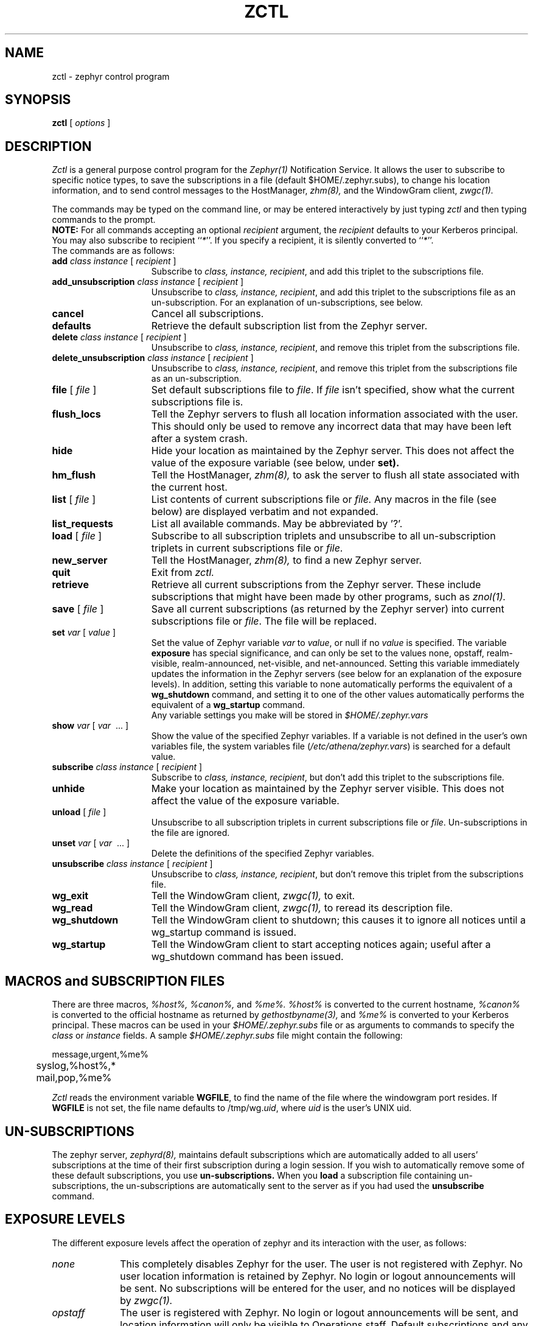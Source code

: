 .\"	$Id: zctl.1,v 1.12 1999-01-22 23:18:29 ghudson Exp $
.\"
.\" Copyright 1987,1988 by the Massachusetts Institute of Technology
.\" All rights reserved.  The file /usr/include/zephyr/mit-copyright.h
.\" specifies the terms and conditions for redistribution.
.\"
.\"
.TH ZCTL 1 "July 1, 1988" "MIT Project Athena"
.ds ]W MIT Project Athena
.SH NAME
zctl \- zephyr control program
.SH SYNOPSIS
.B zctl
[
.I options
]
.SH DESCRIPTION
.I Zctl
is a general purpose control program for the
.I Zephyr(1)
Notification Service.  It allows the user to subscribe to specific
notice types, to save the subscriptions in a file (default
$HOME/.zephyr.subs), to change his location information, and to send
control messages to the HostManager,
.I zhm(8),
and the WindowGram client,
.I zwgc(1).
.PP
The commands may be typed on the command line, or may be entered
interactively by just typing
.I zctl
and then typing commands to the prompt.
.br
.B NOTE:
For all commands accepting an optional \fIrecipient\fR argument, the
\fIrecipient\fR defaults to your Kerberos principal.  You may also
subscribe to recipient ``\fI*\fR''.  If you specify a recipient, it is
silently converted to ``\fI*\fR''.
.br
The commands are as follows:
.TP 15
.B add \fIclass instance\fR [ \fIrecipient\fR ]
Subscribe to \fIclass, instance, recipient\fR, and add this triplet to
the subscriptions file.
.TP
.B add_unsubscription \fIclass instance\fR [ \fIrecipient\fR ]
Unsubscribe to \fIclass, instance, recipient\fR, and add this triplet
to the subscriptions file as an un-subscription.
For an explanation of un-subscriptions, see below.
.TP
.B cancel
Cancel all subscriptions.
.TP
.B defaults
Retrieve the default subscription list from the Zephyr server.
.TP
.B delete \fIclass instance\fR [ \fIrecipient\fR ]
Unsubscribe to \fIclass, instance, recipient\fR, and remove this triplet
from the subscriptions file.
.TP
.B delete_unsubscription \fIclass instance\fR [ \fIrecipient\fR ]
Unsubscribe to \fIclass, instance, recipient\fR, and remove this triplet
from the subscriptions file as an un-subscription.
.TP
.B file \fR[ \fIfile\fR ]
Set default subscriptions file to \fIfile\fR.  If \fIfile\fR isn't specified,
show what the current subscriptions file is.
.TP
.B flush_locs
Tell the Zephyr servers to flush all location information associated with
the user.  This should only be used to remove any incorrect data that may have
been left after a system crash.
.TP
.B hide
Hide your location as maintained by the Zephyr server.  This does not
affect the value of the exposure variable (see below, under
.B set).
.TP
.B hm_flush
Tell the HostManager,
.I zhm(8),
to ask the server to flush all state associated with the current host.
.TP
.B list \fR[ \fIfile\fR ]
List contents of current subscriptions file or
.I file.
Any macros in the file (see below) are displayed verbatim and not expanded.
.TP
.B list_requests
List all available commands.  May be abbreviated by '?'.
.TP
.B load \fR[ \fIfile\fR ]
Subscribe to all subscription triplets and unsubscribe to all
un-subscription triplets in current subscriptions file or \fIfile\fR.
.TP
.B new_server
Tell the HostManager,
.I zhm(8),
to find a new Zephyr server.
.TP
.B quit
Exit from \fIzctl.
.TP
.B retrieve
Retrieve all current subscriptions from the Zephyr server.  These include
subscriptions that might have been made by other programs, such as
.I znol(1).
.TP
.B save \fR[ \fIfile\fR ]
Save all current subscriptions (as returned by the Zephyr server)
into current subscriptions file or \fIfile\fR.  The 
file will be replaced.
.TP
.B set \fIvar\fR [ \fIvalue\fR ]
Set the value of Zephyr variable \fIvar\fR to \fIvalue\fR, or null if
no \fIvalue\fR is specified.  The variable \fBexposure\fR has special
significance, and can only be set to the values none, opstaff, realm-visible,
realm-announced, net-visible, and net-announced.  Setting this variable
immediately updates the information in the Zephyr servers (see below for
an explanation of the exposure levels).  In addition,
setting this variable to none automatically performs the equivalent of a 
.B wg_shutdown
command, and setting it to one of the other values automatically
performs the equivalent of a 
.B wg_startup
command.
.br
Any variable settings you make will be stored in \fI$HOME/.zephyr.vars\fR
.TP
.B show \fIvar\fR [ \fIvar\fR \ ... ]
Show the value of the specified Zephyr variables.  If a variable is not
defined in the user's own variables file, the system variables file
(\fI/etc/athena/zephyr.vars\fR) is searched for a default value.
.TP
.B subscribe \fIclass instance\fR [ \fIrecipient\fR ]
Subscribe to \fIclass, instance, recipient\fR, but don't add this triplet to
the subscriptions file.
.TP
.B unhide
Make your location as maintained by the Zephyr server visible.  This does not
affect the value of the exposure variable.
.TP
.B unload \fR[ \fIfile\fR ]
Unsubscribe to all subscription triplets in current subscriptions file
or \fIfile\fR.  Un-subscriptions in the file are ignored.
.TP
.B unset \fIvar\fR [ \fIvar\fR \ ... ]
Delete the definitions of the specified Zephyr variables.
.TP
.B unsubscribe \fIclass instance\fR [ \fIrecipient\fR ]
Unsubscribe to \fIclass, instance, recipient\fR, but don't remove this triplet
from the subscriptions file.
.TP
.B wg_exit
Tell the WindowGram client,
.I zwgc(1),
to exit.
.TP
.B wg_read
Tell the WindowGram client,
.I zwgc(1),
to reread its description file.
.TP
.B wg_shutdown
Tell the WindowGram client to shutdown; this causes it to ignore all
notices until a wg_startup command is issued.
.TP
.B wg_startup
Tell the WindowGram client to start accepting notices again; useful
after a wg_shutdown command has been issued.
.SH MACROS and SUBSCRIPTION FILES
There are three macros,
.I %host%, %canon%, \fRand\fI %me%.  %host%
is converted to the current hostname, \fI%canon%\fR is converted to the
official hostname as returned by 
.I gethostbyname(3),
and \fI%me%\fR is converted to your Kerberos principal.  These macros can be
used in your \fI$HOME/.zephyr.subs\fR file or as arguments to commands
to specify the
.I class
or 
.I instance
fields.  A sample \fI$HOME/.zephyr.subs\fR file might contain the following:
.PP
.nf
	message,urgent,%me%
	syslog,%host%,*
	mail,pop,%me%
.fi
.PP
.I Zctl
reads the environment variable \fBWGFILE\fR, to find the name of the
file where the windowgram port resides.  If \fBWGFILE\fR is not set,
the file name defaults to /tmp/wg.\fIuid\fR, where \fIuid\fR is the
user's UNIX uid.
.SH UN-SUBSCRIPTIONS
The zephyr server,
.I zephyrd(8),
maintains default subscriptions which are automatically added to all
users' subscriptions at the time of their first subscription during a
login session.  If you wish to automatically remove some of these
default subscriptions, you use 
.B un-subscriptions.
When you 
.B load
a subscription file containing
un-subscriptions, the un-subscriptions are automatically sent to the
server as if you had used the
.B unsubscribe
command.
.SH EXPOSURE LEVELS
The different exposure levels affect the operation of zephyr and its
interaction with the user, as follows:
.TP 10
.I none
This completely disables Zephyr for the user. The user is not
registered with Zephyr.  No user location information is
retained by Zephyr.  No login or logout announcements will be
sent.  No subscriptions will be entered for the user, and no notices
will be displayed by 
.I zwgc(1).
.TP
.I opstaff
The user is registered with Zephyr.  No login or logout
announcements will be sent, and location information will only be
visible to Operations staff.  Default subscriptions and any additional
personal subscriptions will be entered for the user.
.TP
.I realm-visible
The user is registered with Zephyr.  User location information is retained by
Zephyr and made available only to users within the user's
Kerberos realm.  No login or logout announcements will be sent.  This
is the system default.  Default subscriptions and any additional
personal subscriptions will be entered for the user.
.TP
.I realm-announced
The user is registered with Zephyr.  User location information is retained by
Zephyr and made available only to users authenticated within the user's
Kerberos realm.  Login and logout announcements will be sent, but only to
users within the user's Kerberos realm who have explicitly requested
such via subscriptions.  Default subscriptions and any additional
personal subscriptions will be entered for the user.
.TP
.I net-visible
The user is registered with Zephyr.  User location information is
retained by Zephyr and made available to any authenticated user who
requests such. Login and logout announcements will be sent only to users
within the user's Kerberos realm who have explicitly requested such via
subscriptions.  Default subscriptions and any additional personal
subscriptions will be entered for the user.
.TP
.I net-announced
The user is registered with Zephyr. User location information is retained by
Zephyr and made available to any authenticated user who requests such.  Login
and logout announcements will be sent to any user has requested such.
Default subscriptions and any additional personal
subscriptions will be entered for the user.
.SH EXAMPLES
.TP 25
.B zctl
Runs \fIzctl\fR in interactive mode.
.TP
.B zctl load
Load subscriptions and un-subscriptions from \fI$HOME/.zephyr.subs\fR file.
.TP
.B zctl sub message personal
Subscribe to personal messages, but don't add this to the
subscriptions file.
.TP
.B zctl save
Save all current subscriptions to the default subscriptions file.
.TP
.B zctl set exposure none
Set your exposure level to `none', effectively turning off Zephyr.
.SH SEE ALSO
zephyr(1), zwgc(1), zhm(8), zephyrd(8)
gethostbyname(3)
.br
Project Athena Technical Plan Section E.4.1, `Zephyr Notification
Service'
.SH FILES
/tmp/wg.*
.br
$HOME/.zephyr.subs
.br
$HOME/.zephyr.vars
.br
/etc/athena/zephyr.vars
.SH AUTHOR
.PP
Robert S. French (MIT-Project Athena)
.sp
.SH RESTRICTIONS
Copyright (c) 1987,1988 by the Massachusetts Institute of Technology.
All Rights Reserved.
.br
.I zephyr(1)
specifies the terms and conditions for redistribution.
